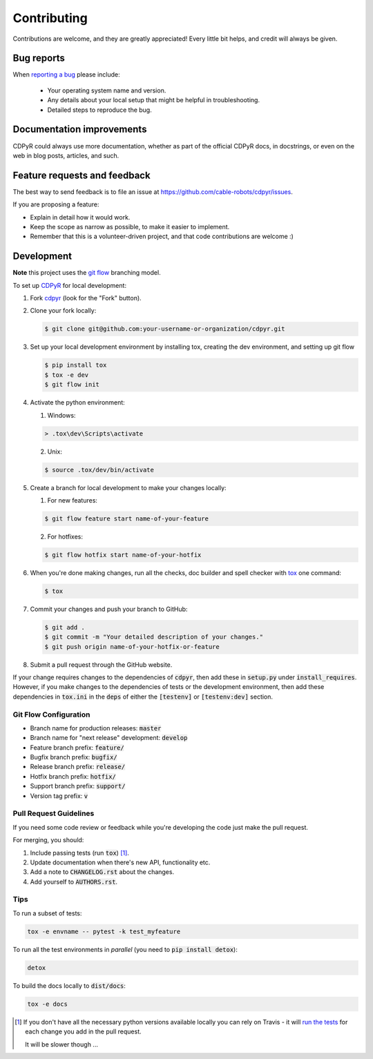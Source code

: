 ============
Contributing
============

Contributions are welcome, and they are greatly appreciated! Every
little bit helps, and credit will always be given.

Bug reports
===========

When `reporting a bug <https://github.com/cable-robots/cdpyr/issues>`_ please include:

    * Your operating system name and version.
    * Any details about your local setup that might be helpful in troubleshooting.
    * Detailed steps to reproduce the bug.

Documentation improvements
==========================

CDPyR could always use more documentation, whether as part of the
official CDPyR docs, in docstrings, or even on the web in blog posts,
articles, and such.

Feature requests and feedback
=============================

The best way to send feedback is to file an issue at https://github.com/cable-robots/cdpyr/issues.

If you are proposing a feature:

* Explain in detail how it would work.
* Keep the scope as narrow as possible, to make it easier to implement.
* Remember that this is a volunteer-driven project, and that code contributions are welcome :)

Development
===========

**Note** this project uses the `git flow`_ branching model.

To set up CDPyR_ for local development:

1. Fork cdpyr_ (look for the "Fork" button).
#. Clone your fork locally:

   .. code-block:: bash

      $ git clone git@github.com:your-username-or-organization/cdpyr.git

#. Set up your local development environment by installing tox, creating the dev environment, and setting up git flow

   .. code-block:: bash

      $ pip install tox
      $ tox -e dev
      $ git flow init

#. Activate the python environment:

   1. Windows:

   .. code-block:: powershell

      > .tox\dev\Scripts\activate

   2. Unix:

   .. code-block:: shell

      $ source .tox/dev/bin/activate

#. Create a branch for local development to make your changes locally:

   1. For new features:

   .. code-block:: shell

      $ git flow feature start name-of-your-feature

   2. For hotfixes:

   .. code-block:: shell

      $ git flow hotfix start name-of-your-hotfix

#. When you're done making changes, run all the checks, doc builder and spell checker with `tox <https://tox.readthedocs.io/en/latest/install.html>`_ one command:

   .. code-block:: shell

      $ tox

#. Commit your changes and push your branch to GitHub:

   .. code-block:: shell

      $ git add .
      $ git commit -m "Your detailed description of your changes."
      $ git push origin name-of-your-hotfix-or-feature

#. Submit a pull request through the GitHub website.

If your change requires changes to the dependencies of :code:`cdpyr`, then add these in :code:`setup.py` under :code:`install_requires`.
However, if you make changes to the dependencies of tests or the development environment, then add these dependencies in :code:`tox.ini` in the :code:`deps` of either the :code:`[testenv]` or :code:`[testenv:dev]` section.

Git Flow Configuration
----------------------

* Branch name for production releases: :code:`master`
* Branch name for "next release" development: :code:`develop`
* Feature branch prefix: :code:`feature/`
* Bugfix branch prefix: :code:`bugfix/`
* Release branch prefix: :code:`release/`
* Hotfix branch prefix: :code:`hotfix/`
* Support branch prefix: :code:`support/`
* Version tag prefix: :code:`v`

Pull Request Guidelines
-----------------------

If you need some code review or feedback while you're developing the code just make the pull request.

For merging, you should:

1. Include passing tests (run :code:`tox`) [1]_.
#. Update documentation when there's new API, functionality etc.
#. Add a note to :code:`CHANGELOG.rst` about the changes.
#. Add yourself to :code:`AUTHORS.rst`.

Tips
----

To run a subset of tests:

.. code-block:: shell

   tox -e envname -- pytest -k test_myfeature

To run all the test environments in *parallel* (you need to :code:`pip install detox`):

.. code-block:: shell

   detox

To build the docs locally to :code:`dist/docs`:

.. code-block:: shell

   tox -e docs


.. [1] If you don't have all the necessary python versions available locally you can rely on Travis - it will `run the tests <https://travis-ci.org/cable-robots/cdpyr/pull_requests>`_ for each change you add in the pull request.

       It will be slower though ...


.. _cdpyr: https://github.com/cable-robots/cdpyr
.. _`git flow`: https://nvie.com/posts/a-successful-git-branching-model/
